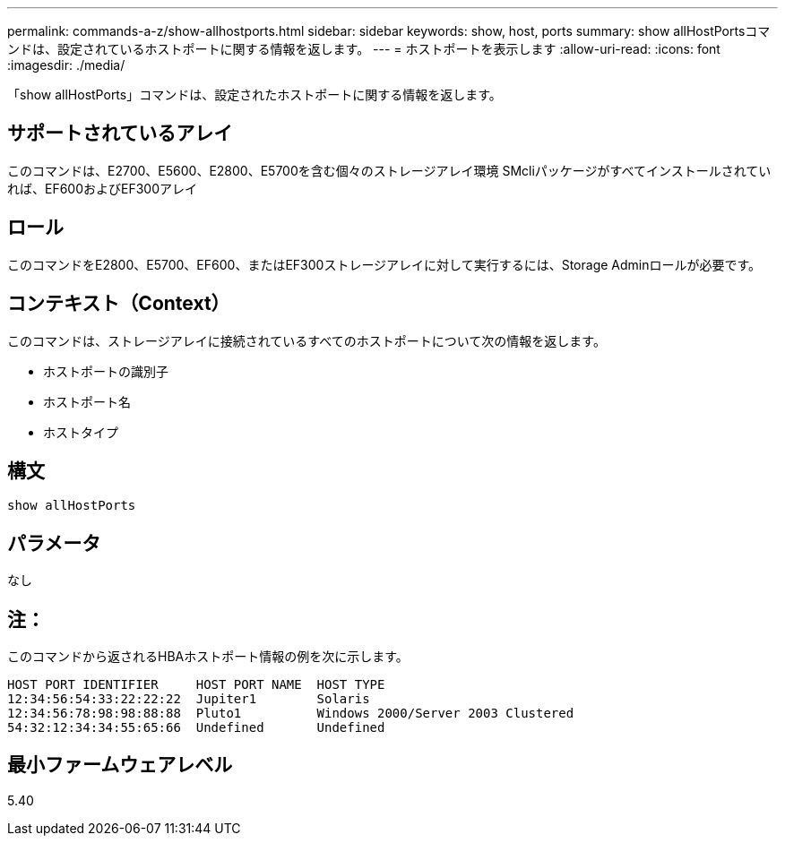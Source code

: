 ---
permalink: commands-a-z/show-allhostports.html 
sidebar: sidebar 
keywords: show, host, ports 
summary: show allHostPortsコマンドは、設定されているホストポートに関する情報を返します。 
---
= ホストポートを表示します
:allow-uri-read: 
:icons: font
:imagesdir: ./media/


[role="lead"]
「show allHostPorts」コマンドは、設定されたホストポートに関する情報を返します。



== サポートされているアレイ

このコマンドは、E2700、E5600、E2800、E5700を含む個々のストレージアレイ環境 SMcliパッケージがすべてインストールされていれば、EF600およびEF300アレイ



== ロール

このコマンドをE2800、E5700、EF600、またはEF300ストレージアレイに対して実行するには、Storage Adminロールが必要です。



== コンテキスト（Context）

このコマンドは、ストレージアレイに接続されているすべてのホストポートについて次の情報を返します。

* ホストポートの識別子
* ホストポート名
* ホストタイプ




== 構文

[listing]
----
show allHostPorts
----


== パラメータ

なし



== 注：

このコマンドから返されるHBAホストポート情報の例を次に示します。

[listing]
----
HOST PORT IDENTIFIER     HOST PORT NAME  HOST TYPE
12:34:56:54:33:22:22:22  Jupiter1        Solaris
12:34:56:78:98:98:88:88  Pluto1          Windows 2000/Server 2003 Clustered
54:32:12:34:34:55:65:66  Undefined       Undefined
----


== 最小ファームウェアレベル

5.40
